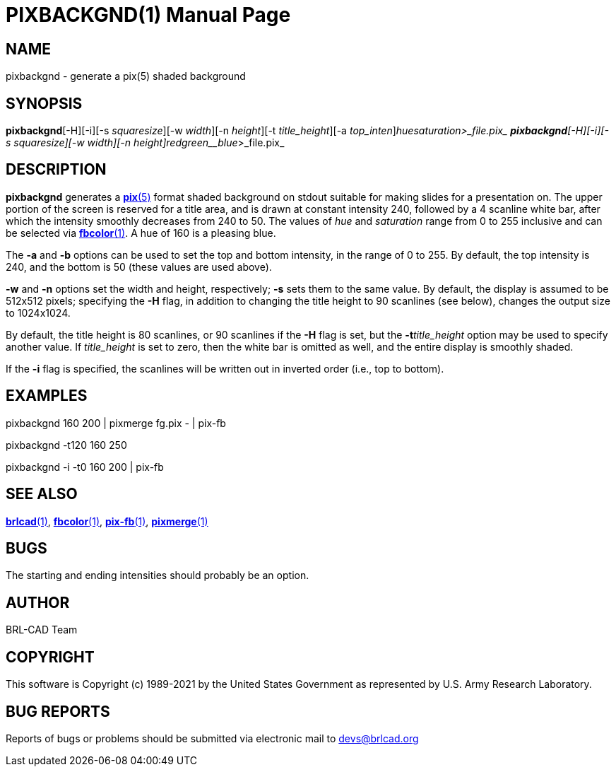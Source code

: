 = PIXBACKGND(1)
BRL-CAD Team
:doctype: manpage
:man manual: BRL-CAD
:man source: BRL-CAD
:page-layout: base

== NAME

pixbackgnd - generate a pix(5) shaded background

== SYNOPSIS

*pixbackgnd*[-H][-i][-s _squaresize_][-w _width_][-n _height_][-t _title_height_][-a _top_inten_][-b _bottom_inten_]_hue__saturation_>_file.pix_
*pixbackgnd*[-H][-i][-s _squaresize_][-w _width_][-n _height_][-t _title_height_]_red__green__blue_>_file.pix_

== DESCRIPTION

[cmd]*pixbackgnd* generates a xref:man:5/pix.adoc[*pix*(5)] format shaded background on stdout suitable for making slides for a presentation on. The upper portion of the screen is reserved for a title area, and is drawn at constant intensity 240, followed by a 4 scanline white bar, after which the intensity smoothly decreases from 240 to 50. The values of __hue__ and __saturation__ range from 0 to 255 inclusive and can be selected via xref:man:1/fbcolor.adoc[*fbcolor*(1)]. A hue of 160 is a pleasing blue.

The [opt]*-a* and [opt]*-b* options can be used to set the top and bottom intensity, in the range of 0 to 255. By default, the top intensity is 240, and the bottom is 50 (these values are used above).

[opt]*-w* and [opt]*-n* options set the width and height, respectively; [opt]*-s* sets them to the same value. By default, the display is assumed to be 512x512 pixels; specifying the [opt]*-H* flag, in addition to changing the title height to 90 scanlines (see below), changes the output size to 1024x1024.

By default, the title height is 80 scanlines, or 90 scanlines if the [opt]*-H* flag is set, but the [opt]*-t*[rep]_title_height_ option may be used to specify another value. If __title_height__ is set to zero, then the white bar is omitted as well, and the entire display is smoothly shaded.

If the [opt]*-i* flag is specified, the scanlines will be written out in inverted order (i.e., top to bottom).

== EXAMPLES

pixbackgnd 160 200  |   pixmerge fg.pix - | pix-fb

pixbackgnd -t120 160 250

pixbackgnd -i -t0 160 200   |   pix-fb

== SEE ALSO

xref:man:1/brlcad.adoc[*brlcad*(1)], xref:man:1/fbcolor.adoc[*fbcolor*(1)], xref:man:1/pix-fb.adoc[*pix-fb*(1)], xref:man:1/pixmerge.adoc[*pixmerge*(1)]

== BUGS

The starting and ending intensities should probably be an option.

== AUTHOR

BRL-CAD Team

== COPYRIGHT

This software is Copyright (c) 1989-2021 by the United States Government as represented by U.S. Army Research Laboratory.

== BUG REPORTS

Reports of bugs or problems should be submitted via electronic mail to mailto:devs@brlcad.org[]